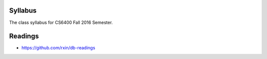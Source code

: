 Syllabus
========

The class syllabus for CS6400 Fall 2016 Semester.

.. image:: https://d1b10bmlvqabco.cloudfront.net/attach/is4t7f44g4a8/is4tch8q7g47k8/isb46v0zrf9u/CS6400_Fall2016_ChapterVideoMap_v3.png
   :height: 1024
   :width: 800

Readings
========

* https://github.com/rxin/db-readings



